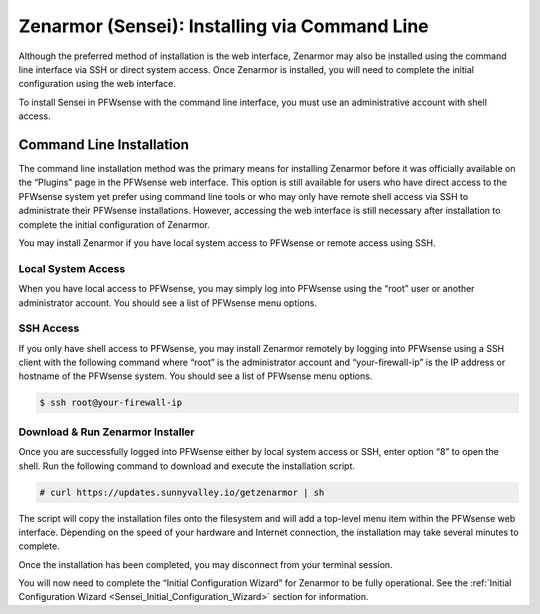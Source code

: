 ====================================================
Zenarmor (Sensei): Installing via Command Line
====================================================

Although the preferred method of installation is the web interface, Zenarmor may also be installed using the command line interface via SSH or direct system access. Once Zenarmor is installed, you will need to complete the initial configuration using the web interface.

To install Sensei in PFWsense with the command line interface, you must use an administrative account with shell access.

-------------------------
Command Line Installation
-------------------------

The command line installation method was the primary means for installing Zenarmor before it was officially available on the “Plugins” page in the PFWsense web interface. This option is still available for users who have direct access to the PFWsense system yet prefer using command line tools or who may only have remote shell access via SSH to administrate their PFWsense installations. However, accessing the web interface is still necessary after installation to complete the initial configuration of Zenarmor.

You may install Zenarmor if you have local system access to PFWsense or remote access using SSH.

....................
Local System Access
....................

When you have local access to PFWsense, you may simply log into PFWsense using the “root” user or another administrator account. You should see a list of PFWsense menu options.

.. image:: images/pfwsense-direct-system-access.png
    :width: 100%

....................
SSH Access
....................

If you only have shell access to PFWsense, you may install Zenarmor remotely by logging into PFWsense using a SSH client with the following command where “root” is the administrator account and “your-firewall-ip” is the IP address or hostname of the PFWsense system. You should see a list of PFWsense menu options.

.. code-block:: bash

    $ ssh root@your-firewall-ip

.. image:: images/pfwsense-ssh-login.png
    :width: 100%

..................................
Download & Run Zenarmor Installer
..................................

Once you are successfully logged into PFWsense either by local system access or SSH, enter option “8” to open the shell. Run the following command to download and execute the installation script.

.. code-block:: bash

    # curl https://updates.sunnyvalley.io/getzenarmor | sh

.. image:: images/zenarmor-cli-install-.png
    :width: 100%

The script will copy the installation files onto the filesystem and will add a top-level menu item within the PFWsense web interface. Depending on the speed of your hardware and Internet connection, the installation may take several minutes to complete.

Once the installation has been completed, you may disconnect from your terminal session.

You will now need to complete the “Initial Configuration Wizard” for Zenarmor to be fully operational. See the :ref:`Initial Configuration Wizard <Sensei_Initial_Configuration_Wizard>` section for information.
